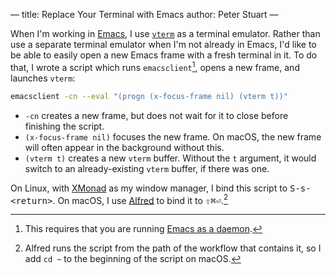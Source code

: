 ---
title: Replace Your Terminal with Emacs
author: Peter Stuart
---

When I'm working in [[https://www.gnu.org/software/emacs][Emacs]], I use [[https://github.com/akermu/emacs-libvterm][~vterm~]] as a terminal emulator. Rather than use a separate terminal emulator when I'm not already in Emacs, I'd like to be able to easily open a new Emacs frame with a fresh terminal in it. To do that, I wrote a script which runs ~emacsclient~[fn:daemon], opens a new frame, and launches ~vterm~:

#+BEGIN_SRC bash
  emacsclient -cn --eval "(progn (x-focus-frame nil) (vterm t))"
#+END_SRC

- ~-cn~ creates a new frame, but does not wait for it to close before finishing the script.
- ~(x-focus-frame nil)~ focuses the new frame. On macOS, the new frame will often appear in the background without this.
- ~(vterm t)~ creates a new ~vterm~ buffer. Without the ~t~ argument, it would switch to an already-existing ~vterm~ buffer, if there was one.

On Linux, with [[https://xmonad.org/][XMonad]] as my window manager, I bind this script to @@html:<kbd>@@S-s-<return>@@html:</kbd>@@. On macOS, I use [[https://www.alfredapp.com/][Alfred]] to bind it to @@html:<kbd class="non-code">⇧⌘⏎</kbd>@@.[fn:alfred-tweak]

[fn:daemon] This requires that you are running [[https://www.emacswiki.org/emacs/EmacsAsDaemon][Emacs as a daemon]].

[fn:alfred-tweak] Alfred runs the script from the path of the workflow that contains it, so I add ~cd ~~ to the beginning of the script on macOS.
